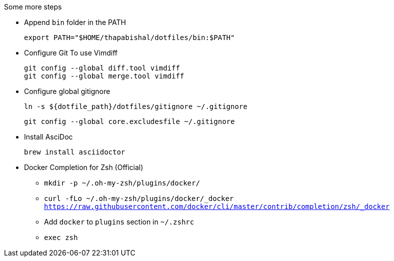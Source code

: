 .Some more steps
- Append `bin` folder in the PATH

  export PATH="$HOME/thapabishal/dotfiles/bin:$PATH"

- Configure Git To use Vimdiff

 git config --global diff.tool vimdiff
 git config --global merge.tool vimdiff

- Configure global gitignore 

  ln -s ${dotfile_path}/dotfiles/gitignore ~/.gitignore

  git config --global core.excludesfile ~/.gitignore

- Install AsciDoc

 brew install asciidoctor

- Docker Completion for Zsh (Official)

* `mkdir -p ~/.oh-my-zsh/plugins/docker/`
* `curl -fLo ~/.oh-my-zsh/plugins/docker/_docker https://raw.githubusercontent.com/docker/cli/master/contrib/completion/zsh/_docker`
* Add `docker` to `plugins` section in `~/.zshrc`
* `exec zsh`

